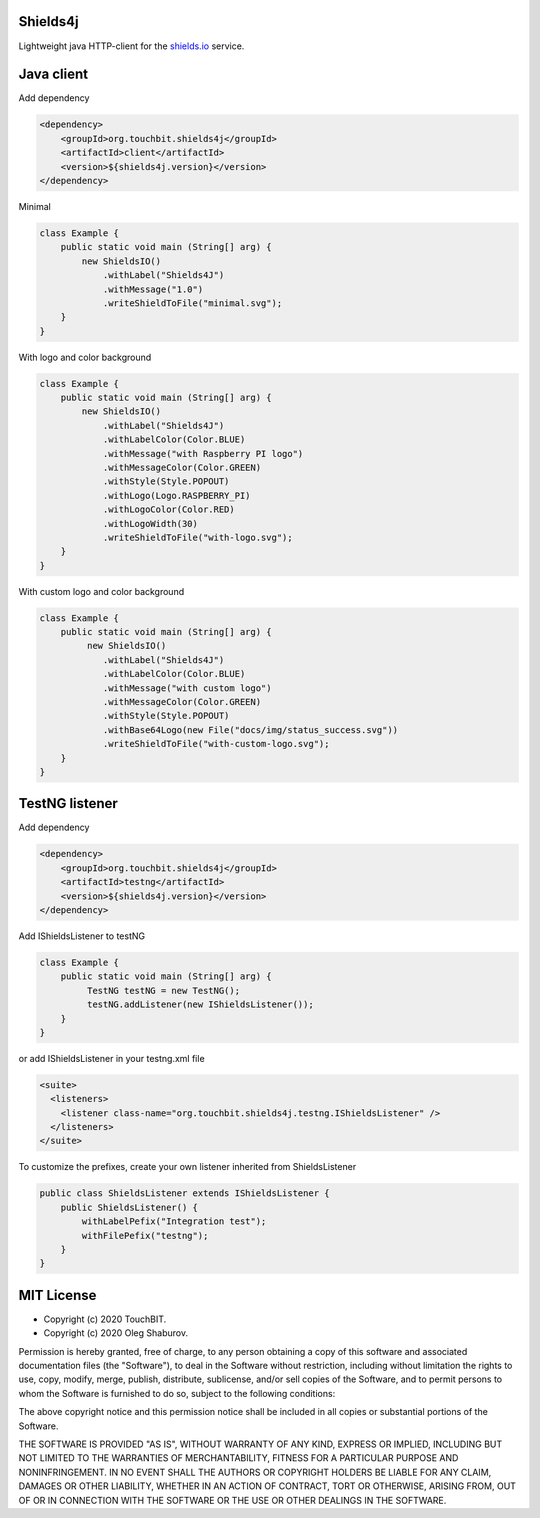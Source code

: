 Shields4j |MavenCentral|
========================

.. |MavenCentral| image:: https://maven-badges.herokuapp.com/maven-central/org.touchbit.shields4j/shields4j-parent/badge.svg?style=plastic
    :target: https://mvnrepository.com/artifact/org.touchbit.shields4j

Lightweight java HTTP-client for the `shields.io`_ service.

.. _shields.io: https://shields.io/

Java client
===========

Add dependency

.. code:: xml

    <dependency>
        <groupId>org.touchbit.shields4j</groupId>
        <artifactId>client</artifactId>
        <version>${shields4j.version}</version>
    </dependency>

Minimal |minimal|

.. |minimal| image:: img/minimal.svg

.. code:: java

    class Example {
        public static void main (String[] arg) {
            new ShieldsIO()
                .withLabel("Shields4J")
                .withMessage("1.0")
                .writeShieldToFile("minimal.svg");
        }
    }

With logo and color background |withlogo|

.. |withlogo| image:: img/with-logo.svg

.. code:: java

    class Example {
        public static void main (String[] arg) {
            new ShieldsIO()
                .withLabel("Shields4J")
                .withLabelColor(Color.BLUE)
                .withMessage("with Raspberry PI logo")
                .withMessageColor(Color.GREEN)
                .withStyle(Style.POPOUT)
                .withLogo(Logo.RASPBERRY_PI)
                .withLogoColor(Color.RED)
                .withLogoWidth(30)
                .writeShieldToFile("with-logo.svg");
        }
    }

With custom logo and color background |withcustomlogo|

.. |withcustomlogo| image:: img/with-custom-logo.svg

.. code:: java

    class Example {
        public static void main (String[] arg) {
             new ShieldsIO()
                .withLabel("Shields4J")
                .withLabelColor(Color.BLUE)
                .withMessage("with custom logo")
                .withMessageColor(Color.GREEN)
                .withStyle(Style.POPOUT)
                .withBase64Logo(new File("docs/img/status_success.svg"))
                .writeShieldToFile("with-custom-logo.svg");
        }
    }

TestNG listener
===============

Add dependency

.. code:: xml

    <dependency>
        <groupId>org.touchbit.shields4j</groupId>
        <artifactId>testng</artifactId>
        <version>${shields4j.version}</version>
    </dependency>

Add IShieldsListener to testNG |iteststotal| |itestssuccesspercent|

.. |iteststotal| image:: img/TestNG-iTests-total.svg

.. |itestssuccesspercent| image:: img/TestNG-iTests-success-percent.svg

.. code:: java

    class Example {
        public static void main (String[] arg) {
             TestNG testNG = new TestNG();
             testNG.addListener(new IShieldsListener());
        }
    }

or add IShieldsListener in your testng.xml file

.. code:: xml

    <suite>
      <listeners>
        <listener class-name="org.touchbit.shields4j.testng.IShieldsListener" />
      </listeners>
    </suite>

To customize the prefixes, create your own listener inherited from ShieldsListener |integrationtesttotal| |integrationtestsuccesspercent|

.. |integrationtesttotal| image:: img/testng-Integration-test-total.svg

.. |integrationtestsuccesspercent| image:: img/testng-Integration-test-success-percent.svg

.. code:: java

    public class ShieldsListener extends IShieldsListener {
        public ShieldsListener() {
            withLabelPefix("Integration test");
            withFilePefix("testng");
        }
    }


MIT License
===========

* Copyright (c) 2020 TouchBIT.
* Copyright (c) 2020 Oleg Shaburov.

Permission is hereby granted, free of charge, to any person obtaining a copy
of this software and associated documentation files (the "Software"), to deal
in the Software without restriction, including without limitation the rights
to use, copy, modify, merge, publish, distribute, sublicense, and/or sell
copies of the Software, and to permit persons to whom the Software is
furnished to do so, subject to the following conditions:

The above copyright notice and this permission notice shall be included in all
copies or substantial portions of the Software.

THE SOFTWARE IS PROVIDED "AS IS", WITHOUT WARRANTY OF ANY KIND, EXPRESS OR
IMPLIED, INCLUDING BUT NOT LIMITED TO THE WARRANTIES OF MERCHANTABILITY,
FITNESS FOR A PARTICULAR PURPOSE AND NONINFRINGEMENT. IN NO EVENT SHALL THE
AUTHORS OR COPYRIGHT HOLDERS BE LIABLE FOR ANY CLAIM, DAMAGES OR OTHER
LIABILITY, WHETHER IN AN ACTION OF CONTRACT, TORT OR OTHERWISE, ARISING FROM,
OUT OF OR IN CONNECTION WITH THE SOFTWARE OR THE USE OR OTHER DEALINGS IN THE
SOFTWARE.
